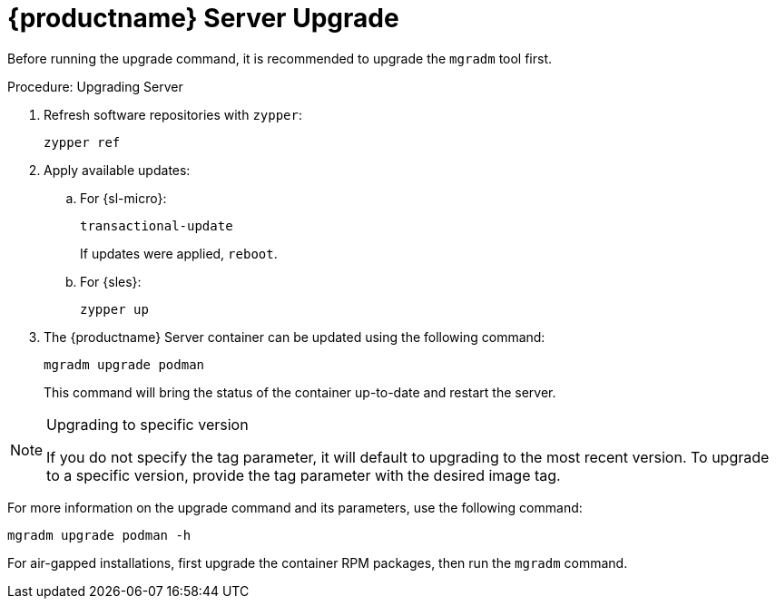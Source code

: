 = {productname} Server Upgrade

Before running the upgrade command, it is recommended to upgrade the [literal]``mgradm`` tool first.

.Procedure: Upgrading Server
. Refresh software repositories with [command]``zypper``:
+
----
zypper ref
----
. Apply available updates:
+
.. For {sl-micro}:
+
----
transactional-update
----
If updates were applied, [literal]``reboot``.
+
.. For {sles}:
+
----
zypper up
----
+
. The {productname} Server container can be updated using the following command:
+

----
mgradm upgrade podman
----
+

This command will bring the status of the container up-to-date and restart the server.



.Upgrading to specific version
[NOTE]
====
If you do not specify the tag parameter, it will default to upgrading to the most recent version.
To upgrade to a specific version, provide the tag parameter with the desired image tag.
====

For more information on the upgrade command and its parameters, use the following command:

----
mgradm upgrade podman -h
----


For air-gapped installations, first upgrade the container RPM packages, then run the [literal]``mgradm`` command.
